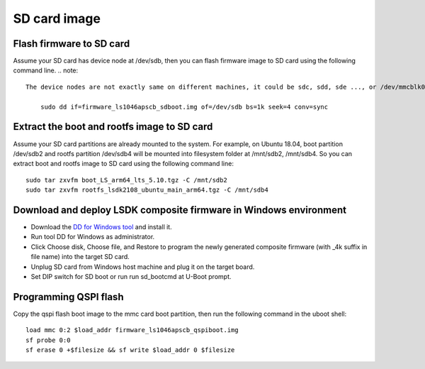 .. _prepare_sd_card:

SD card image
=============

Flash firmware to SD card
-------------------------

Assume your SD card has device node at /dev/sdb, then you can flash firmware image to SD card using the following command line. 
.. note::
    
    The device nodes are not exactly same on different machines, it could be sdc, sdd, sde ..., or /dev/mmcblk0::

        sudo dd if=firmware_ls1046apscb_sdboot.img of=/dev/sdb bs=1k seek=4 conv=sync


Extract the boot and rootfs image to SD card
--------------------------------------------

Assume your SD card partitions are already mounted to the system. For example, on Ubuntu 18.04, boot partition /dev/sdb2 and rootfs partition /dev/sdb4 will be mounted into filesystem folder at /mnt/sdb2, /mnt/sdb4. So you can extract boot and rootfs image to SD card using the following command line::

    sudo tar zxvfm boot_LS_arm64_lts_5.10.tgz -C /mnt/sdb2
    sudo tar zxvfm rootfs_lsdk2108_ubuntu_main_arm64.tgz -C /mnt/sdb4


Download and deploy LSDK composite firmware in Windows environment
------------------------------------------------------------------

* Download the `DD for Windows tool <http://download.si-linux.co.jp/dd_for_windows/DDWin_Ver0998.zip>`_ and install it.
* Run tool DD for Windows as administrator.
* Click Choose disk, Choose file, and Restore to program the newly generated composite firmware (with _4k suffix in file name) into the target SD card.
* Unplug SD card from Windows host machine and plug it on the target board.
* Set DIP switch for SD boot or run run sd_bootcmd at U-Boot prompt.
  
Programming QSPI flash
----------------------

Copy the qspi flash boot image to the mmc card boot partition, then run the following command in the uboot shell::

    load mmc 0:2 $load_addr firmware_ls1046apscb_qspiboot.img
    sf probe 0:0
    sf erase 0 +$filesize && sf write $load_addr 0 $filesize
